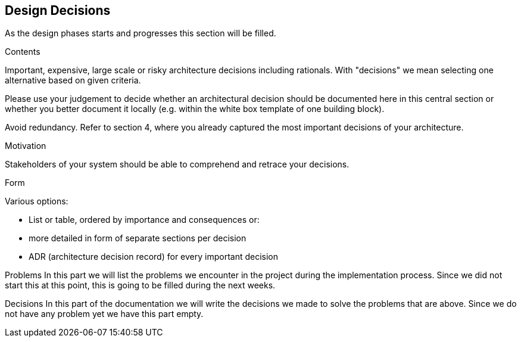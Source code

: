 [[section-design-decisions]]
== Design Decisions

As the design phases starts and progresses this section will be filled.

[role="arc42help"]
****
.Contents
Important, expensive, large scale or risky architecture decisions including rationals.
With "decisions" we mean selecting one alternative based on given criteria.

Please use your judgement to decide whether an architectural decision should be documented
here in this central section or whether you better document it locally
(e.g. within the white box template of one building block).

Avoid redundancy. Refer to section 4, where you already captured the most important decisions of your architecture.

.Motivation
Stakeholders of your system should be able to comprehend and retrace your decisions.

.Form
Various options:

* List or table, ordered by importance and consequences or:
* more detailed in form of separate sections per decision
* ADR (architecture decision record) for every important decision
****

Problems
In this part we will list the problems we encounter in the project during the implementation process. Since we did not start this at this point, this is going to be filled during the next weeks.

Decisions
In this part of the documentation we will write the decisions we made to solve the problems that are above. Since we do not have any problem yet we have this part empty.
